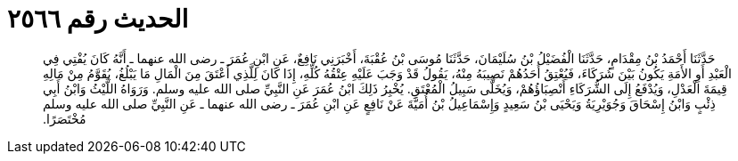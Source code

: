 
= الحديث رقم ٢٥٦٦

[quote.hadith]
حَدَّثَنَا أَحْمَدُ بْنُ مِقْدَامٍ، حَدَّثَنَا الْفُضَيْلُ بْنُ سُلَيْمَانَ، حَدَّثَنَا مُوسَى بْنُ عُقْبَةَ، أَخْبَرَنِي نَافِعٌ، عَنِ ابْنِ عُمَرَ ـ رضى الله عنهما ـ أَنَّهُ كَانَ يُفْتِي فِي الْعَبْدِ أَوِ الأَمَةِ يَكُونُ بَيْنَ شُرَكَاءَ، فَيُعْتِقُ أَحَدُهُمْ نَصِيبَهُ مِنْهُ، يَقُولُ قَدْ وَجَبَ عَلَيْهِ عِتْقُهُ كُلِّهِ، إِذَا كَانَ لِلَّذِي أَعْتَقَ مِنَ الْمَالِ مَا يَبْلُغُ، يُقَوَّمُ مِنْ مَالِهِ قِيمَةَ الْعَدْلِ، وَيُدْفَعُ إِلَى الشُّرَكَاءِ أَنْصِبَاؤُهُمْ، وَيُخَلَّى سَبِيلُ الْمُعْتَقِ‏.‏ يُخْبِرُ ذَلِكَ ابْنُ عُمَرَ عَنِ النَّبِيِّ صلى الله عليه وسلم‏.‏ وَرَوَاهُ اللَّيْثُ وَابْنُ أَبِي ذِئْبٍ وَابْنُ إِسْحَاقَ وَجُوَيْرِيَةُ وَيَحْيَى بْنُ سَعِيدٍ وَإِسْمَاعِيلُ بْنُ أُمَيَّةَ عَنْ نَافِعٍ عَنِ ابْنِ عُمَرَ ـ رضى الله عنهما ـ عَنِ النَّبِيِّ صلى الله عليه وسلم مُخْتَصَرًا‏.‏